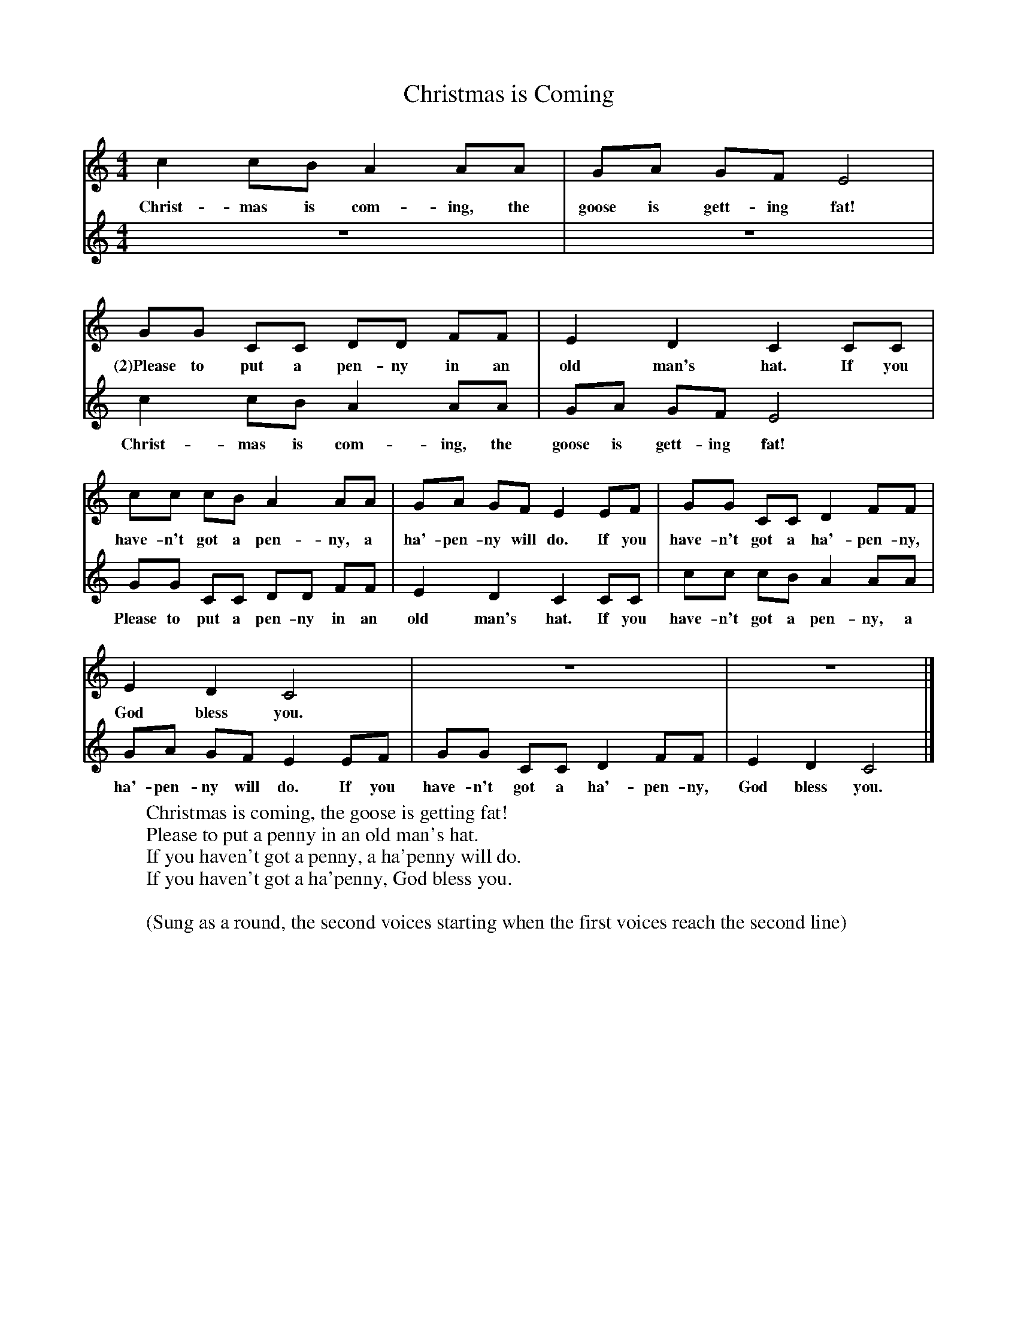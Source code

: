 X:1
T:Christmas is Coming
B:Singing Together, Autumn 1984, BBC Publications
F:http://www.folkinfo.org/songs
V:1     %
M:4/4     %Meter
L:1/8     %
K:C
c2 cB A2 AA |GA GF E4 |
w:Christ-mas is com-ing, the goose is gett-ing fat!
GG CC DD FF |E2 D2 C2 CC |
w:(2)Please to put a pen-ny in an old man's hat. If you
cc cB A2 AA |GA GF E2 EF |GG CC D2 FF |
w:have-n't got a pen-ny, a ha'-pen-ny will do. If you have-n't got a ha'-pen-ny,
E2 D2 C4 |z8 |z8  |]
w:God bless you.
V:2     %
M:4/4     %Meter
L:1/8     %
K:C
z8 |z8 |c2 cB A2 AA |GA GF E4 |GG CC DD FF |E2 D2 C2 CC |cc cB A2 AA |GA GF E2 EF |GG CC D2 FF |E2 D2 C4 |]
w:Christ-mas is com-ing, the goose is gett-ing fat! Please to put a pen-ny in an old man's hat. If you have-n't got a pen-ny, a ha'-pen-ny will do. If you have-n't got a ha'-pen-ny, God bless you.
W:Christmas is coming, the goose is getting fat!
W:Please to put a penny in an old man's hat.
W:If you haven't got a penny, a ha'penny will do.
W:If you haven't got a ha'penny, God bless you.
W:
W:(Sung as a round, the second voices starting when the first voices reach the second line)
